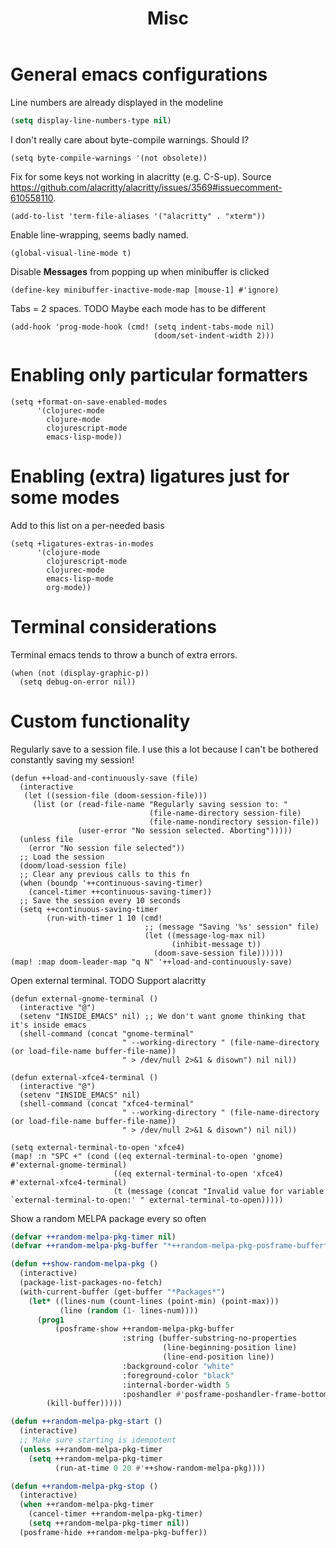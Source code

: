 #+TITLE: Misc

* General emacs configurations
Line numbers are already displayed in the modeline
#+begin_src emacs-lisp
  (setq display-line-numbers-type nil)
#+end_src

I don't really care about byte-compile warnings. Should I?
#+begin_src elisp
  (setq byte-compile-warnings '(not obsolete))
#+end_src

Fix for some keys not working in alacritty (e.g. C-S-up). Source https://github.com/alacritty/alacritty/issues/3569#issuecomment-610558110.
#+begin_src elisp
  (add-to-list 'term-file-aliases '("alacritty" . "xterm"))
#+end_src

Enable line-wrapping, seems badly named.
#+begin_src elisp
  (global-visual-line-mode t)
#+end_src

Disable *Messages* from popping up when minibuffer is clicked
#+begin_src elisp
  (define-key minibuffer-inactive-mode-map [mouse-1] #'ignore)
#+end_src

Tabs = 2 spaces. TODO Maybe each mode has to be different
#+begin_src elisp
  (add-hook 'prog-mode-hook (cmd! (setq indent-tabs-mode nil)
                                  (doom/set-indent-width 2)))
#+end_src
* Enabling only particular formatters
#+begin_src elisp
  (setq +format-on-save-enabled-modes
        '(clojurec-mode
          clojure-mode
          clojurescript-mode
          emacs-lisp-mode))
#+end_src

* Enabling (extra) ligatures just for some modes
Add to this list on a per-needed basis
#+begin_src elisp
  (setq +ligatures-extras-in-modes
        '(clojure-mode
          clojurescript-mode
          clojurec-mode
          emacs-lisp-mode
          org-mode))
#+end_src
* Terminal considerations
Terminal emacs tends to throw a bunch of extra errors.
#+begin_src elisp
  (when (not (display-graphic-p))
    (setq debug-on-error nil))
#+end_src
* Custom functionality
Regularly save to a session file. I use this a lot because I can't be bothered constantly saving my session!
#+begin_src elisp
  (defun ++load-and-continuously-save (file)
    (interactive
     (let ((session-file (doom-session-file)))
       (list (or (read-file-name "Regularly saving session to: "
                                 (file-name-directory session-file)
                                 (file-name-nondirectory session-file))
                 (user-error "No session selected. Aborting")))))
    (unless file
      (error "No session file selected"))
    ;; Load the session
    (doom/load-session file)
    ;; Clear any previous calls to this fn
    (when (boundp '++continuous-saving-timer)
      (cancel-timer ++continuous-saving-timer))
    ;; Save the session every 10 seconds
    (setq ++continuous-saving-timer
          (run-with-timer 1 10 (cmd!
                                ;; (message "Saving '%s' session" file)
                                (let ((message-log-max nil)
                                      (inhibit-message t))
                                  (doom-save-session file))))))
  (map! :map doom-leader-map "q N" '++load-and-continuously-save)
#+end_src

Open external terminal. TODO Support alacritty
#+begin_src elisp
  (defun external-gnome-terminal ()
    (interactive "@")
    (setenv "INSIDE_EMACS" nil) ;; We don't want gnome thinking that it's inside emacs
    (shell-command (concat "gnome-terminal"
                           " --working-directory " (file-name-directory (or load-file-name buffer-file-name))
                           " > /dev/null 2>&1 & disown") nil nil))

  (defun external-xfce4-terminal ()
    (interactive "@")
    (setenv "INSIDE_EMACS" nil)
    (shell-command (concat "xfce4-terminal"
                           " --working-directory " (file-name-directory (or load-file-name buffer-file-name))
                           " > /dev/null 2>&1 & disown") nil nil))

  (setq external-terminal-to-open 'xfce4)
  (map! :n "SPC +" (cond ((eq external-terminal-to-open 'gnome) #'external-gnome-terminal)
                         ((eq external-terminal-to-open 'xfce4) #'external-xfce4-terminal)
                         (t (message (concat "Invalid value for variable `external-terminal-to-open:' " external-terminal-to-open)))))
#+end_src

Show a random MELPA package every so often
#+begin_src emacs-lisp
  (defvar ++random-melpa-pkg-timer nil)
  (defvar ++random-melpa-pkg-buffer "*++random-melpa-pkg-posframe-buffer*")

  (defun ++show-random-melpa-pkg ()
    (interactive)
    (package-list-packages-no-fetch)
    (with-current-buffer (get-buffer "*Packages*")
      (let* ((lines-num (count-lines (point-min) (point-max)))
             (line (random (1- lines-num))))
        (prog1
            (posframe-show ++random-melpa-pkg-buffer
                           :string (buffer-substring-no-properties
                                    (line-beginning-position line)
                                    (line-end-position line))
                           :background-color "white"
                           :foreground-color "black"
                           :internal-border-width 5
                           :poshandler #'posframe-poshandler-frame-bottom-center)
          (kill-buffer)))))

  (defun ++random-melpa-pkg-start ()
    (interactive)
    ;; Make sure starting is idempotent
    (unless ++random-melpa-pkg-timer
      (setq ++random-melpa-pkg-timer
            (run-at-time 0 20 #'++show-random-melpa-pkg))))

  (defun ++random-melpa-pkg-stop ()
    (interactive)
    (when ++random-melpa-pkg-timer
      (cancel-timer ++random-melpa-pkg-timer)
      (setq ++random-melpa-pkg-timer nil))
    (posframe-hide ++random-melpa-pkg-buffer))
#+end_src
